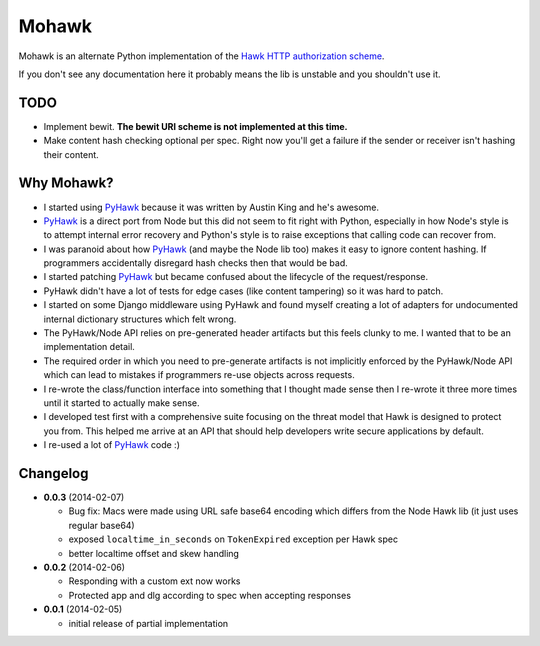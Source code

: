 ======
Mohawk
======

Mohawk is an alternate Python implementation of the
`Hawk HTTP authorization scheme`_.

If you don't see any documentation here it probably means the lib is unstable
and you shouldn't use it.

.. _`Hawk HTTP authorization scheme`: https://github.com/hueniverse/hawk

TODO
----

* Implement bewit. **The bewit URI scheme is not implemented at this time.**
* Make content hash checking optional per spec. Right now you'll get a
  failure if the sender or receiver isn't hashing their content.

Why Mohawk?
-----------

* I started using `PyHawk`_ because it was written by Austin King and he's
  awesome.
* `PyHawk`_ is a direct port from Node but this did not seem to fit right
  with Python, especially in how Node's style is to attempt internal error
  recovery and Python's style is to raise exceptions that calling code
  can recover from.
* I was paranoid about how `PyHawk`_ (and maybe the Node lib too) makes it
  easy to ignore content hashing. If programmers accidentally
  disregard hash checks then that would be bad.
* I started patching `PyHawk`_ but became confused about the lifecycle of
  the request/response.
* PyHawk didn't have a lot of tests for edge cases (like content tampering) so
  it was hard to patch.
* I started on some Django middleware using PyHawk and found myself creating a
  lot of adapters for undocumented internal dictionary structures which felt
  wrong.
* The PyHawk/Node API relies on pre-generated header artifacts but this feels
  clunky to me. I wanted that to be an implementation detail.
* The required order in which you need to pre-generate artifacts is not
  implicitly enforced by the PyHawk/Node API which can lead to mistakes
  if programmers re-use objects across requests.
* I re-wrote the class/function interface into something that I thought made
  sense then I re-wrote it three more times until it started to
  actually make sense.
* I developed test first with a comprehensive suite focusing on the
  threat model that Hawk is designed to protect you from.
  This helped me arrive at an API that should help developers write secure
  applications by default.
* I re-used a lot of `PyHawk`_ code :)

.. _`PyHawk`: https://github.com/mozilla/PyHawk

Changelog
---------

- **0.0.3** (2014-02-07)

  - Bug fix: Macs were made using URL safe base64 encoding which differs
    from the Node Hawk lib (it just uses regular base64)
  - exposed ``localtime_in_seconds`` on ``TokenExpired`` exception
    per Hawk spec
  - better localtime offset and skew handling

- **0.0.2** (2014-02-06)

  - Responding with a custom ext now works
  - Protected app and dlg according to spec when accepting responses

- **0.0.1** (2014-02-05)

  - initial release of partial implementation
